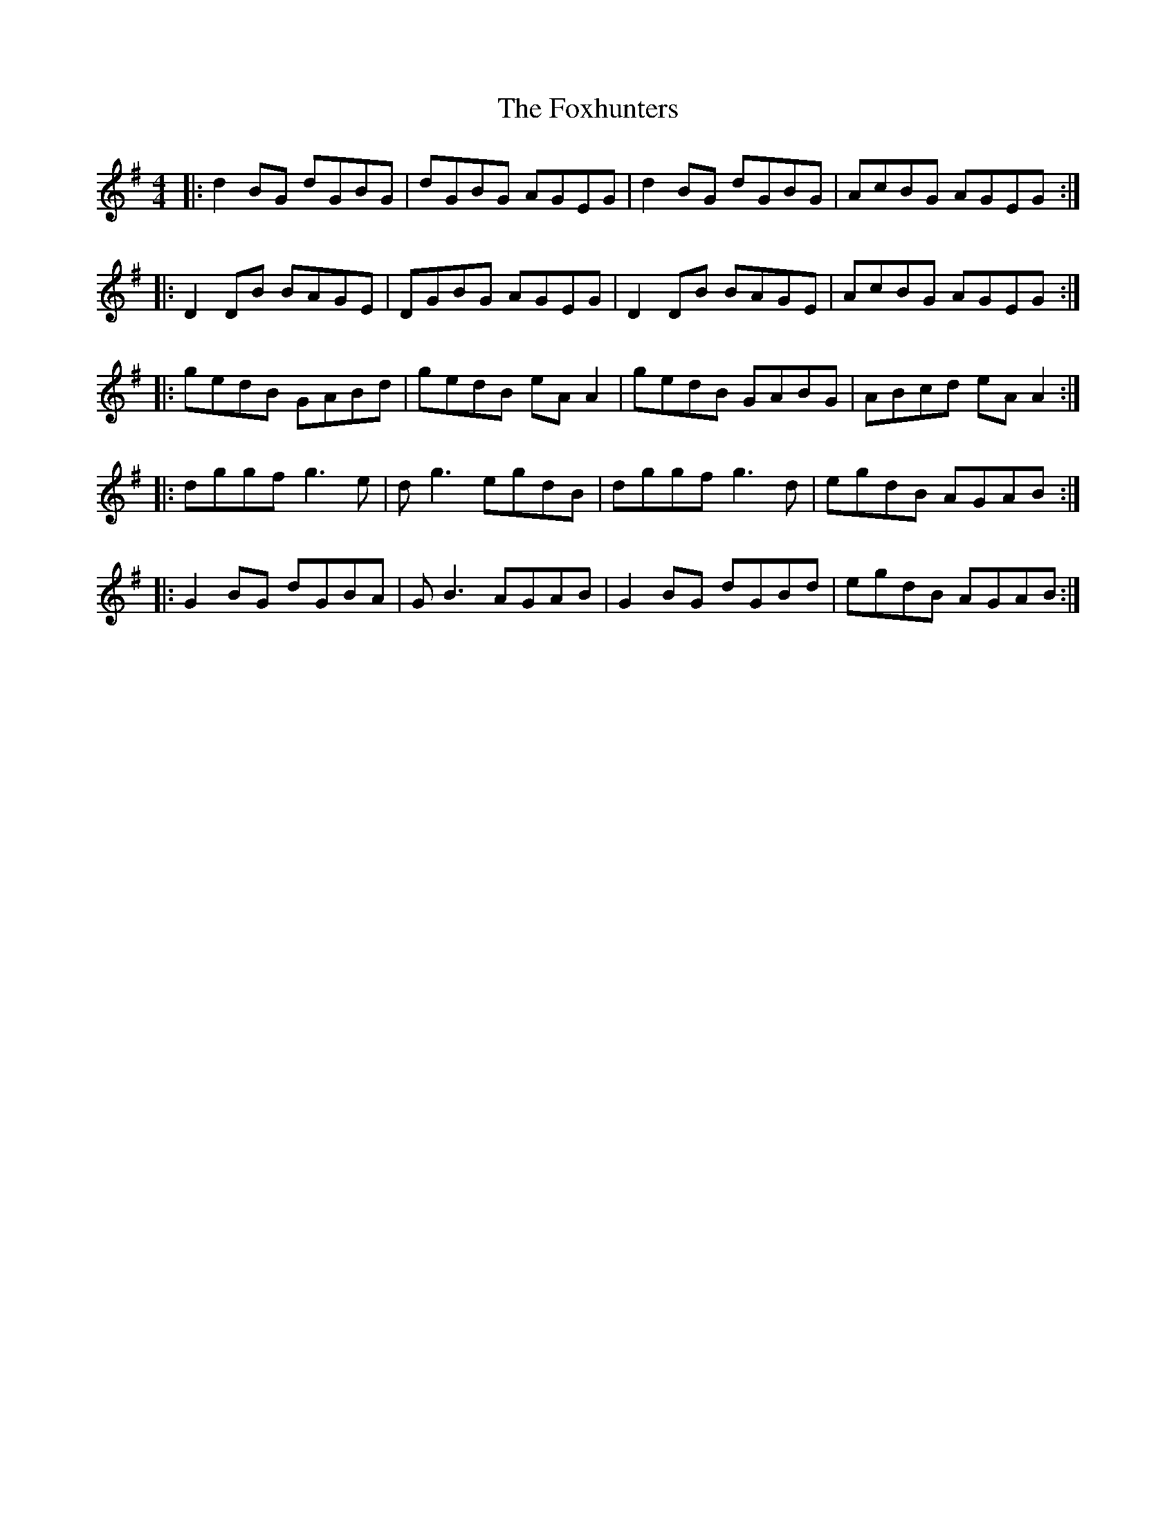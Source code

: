 X: 13932
T: Foxhunters, The
R: reel
M: 4/4
K: Gmajor
|:d2BG dGBG|dGBG AGEG|d2 BG dGBG|AcBG AGEG:|
|:D2DB BAGE|DGBG AGEG|D2 DB BAGE|AcBG AGEG:|
|:gedB GABd|gedB eA A2|gedB GABG|ABcd eA A2:|
|:dggf g3 e|d g3 egdB|dggf g3 d|egdB AGAB:|
|:G2 BG dGBA|G B3 AGAB|G2 BG dGBd|egdB AGAB:|

